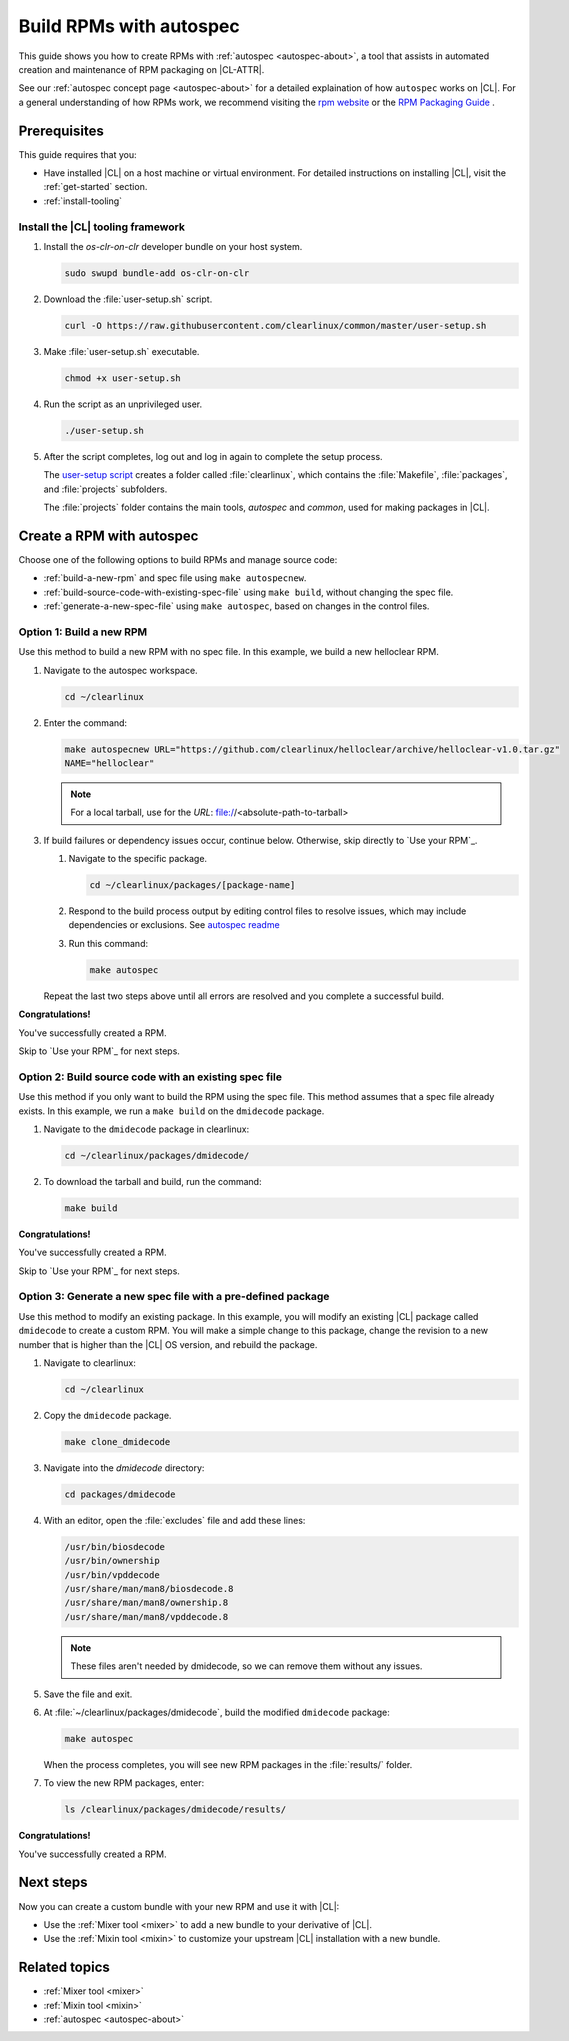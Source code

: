 .. _autospec:

Build RPMs with autospec
########################

This guide shows you how to create RPMs with :ref:`autospec <autospec-about>`,
a tool that assists in automated creation and maintenance of RPM packaging
on |CL-ATTR|.

See our :ref:`autospec concept page <autospec-about>` for a detailed explaination
of how ``autospec`` works on |CL|. For a general understanding of how RPMs work,
we recommend visiting the `rpm website`_ or the `RPM Packaging Guide`_ .

Prerequisites
*************

This guide requires that you:

* Have installed |CL| on a host machine or virtual environment. For detailed
  instructions on installing |CL|, visit the :ref:`get-started` section.

* :ref:`install-tooling`

.. _install-tooling:

Install the |CL| tooling framework
==================================

#. Install the `os-clr-on-clr` developer bundle on your host system.

   .. code-block:: bash

      sudo swupd bundle-add os-clr-on-clr

#. Download the :file:`user-setup.sh` script.

   .. code-block:: bash

      curl -O https://raw.githubusercontent.com/clearlinux/common/master/user-setup.sh

#. Make :file:`user-setup.sh` executable.

   .. code-block:: bash

      chmod +x user-setup.sh

#. Run the script as an unprivileged user.

   .. code-block:: bash

      ./user-setup.sh

#. After the script completes, log out and log in again to complete
   the setup process.

   The `user-setup script`_ creates a folder called :file:`clearlinux`, which
   contains the :file:`Makefile`, :file:`packages`, and :file:`projects`
   subfolders.

   The :file:`projects` folder contains the main tools, `autospec`
   and `common`, used for making packages in |CL|.

Create a RPM with autospec
**************************

Choose one of the following options to build RPMs and manage source
code:

* :ref:`build-a-new-rpm` and spec file using ``make autospecnew``.

* :ref:`build-source-code-with-existing-spec-file` using ``make build``, without changing the
  spec file.

* :ref:`generate-a-new-spec-file` using ``make autospec``, based on changes in the control files.

.. _build-a-new-rpm:

Option 1: Build a new RPM
=========================

Use this method to build a new RPM with no spec file. In this example,
we build a new helloclear RPM.

#. Navigate to the autospec workspace.

   .. code-block:: bash

      cd ~/clearlinux

#. Enter the command:

   .. code-block:: bash

      make autospecnew URL="https://github.com/clearlinux/helloclear/archive/helloclear-v1.0.tar.gz"
      NAME="helloclear"

   .. note::

      For a local tarball, use for the *URL*:
      file://<absolute-path-to-tarball>

#. If build failures or dependency issues occur, continue below.
   Otherwise, skip directly to `Use your RPM`_.

   #. Navigate to the specific package.

      .. code-block:: bash

         cd ~/clearlinux/packages/[package-name]

   #. Respond to the build process output by editing control files to resolve
      issues, which may include dependencies or exclusions.
      See `autospec readme`_

   #. Run this command:

      .. code-block:: bash

         make autospec

   Repeat the last two steps above until all errors are resolved and you
   complete a successful build.

**Congratulations!**

You've successfully created a RPM.

Skip to `Use your RPM`_ for next steps.

.. _build-source-code-with-existing-spec-file:

Option 2: Build source code with an existing spec file
======================================================

Use this method if you only want to build the RPM using the spec file. This
method assumes that a spec file already exists. In this example, we run a
``make build`` on the ``dmidecode`` package.

#. Navigate to the ``dmidecode`` package in clearlinux:

   .. code-block:: bash

      cd ~/clearlinux/packages/dmidecode/

#. To download the tarball and build, run the command:

   .. code-block:: bash

      make build

**Congratulations!**

You've successfully created a RPM.

Skip to `Use your RPM`_ for next steps.

.. _generate-a-new-spec-file:

Option 3: Generate a new spec file with a pre-defined package
=============================================================

Use this method to modify an existing package. In this example, you will
modify an existing |CL| package called ``dmidecode`` to create a custom
RPM. You will make a simple change to this package, change the revision to
a new number that is higher than the |CL| OS version, and rebuild the package.

#. Navigate to clearlinux:

   .. code-block:: bash

      cd ~/clearlinux

#. Copy the ``dmidecode`` package.

   .. code-block:: bash

      make clone_dmidecode

#. Navigate into the *dmidecode* directory:

   .. code-block:: bash

      cd packages/dmidecode

#. With an editor, open the :file:`excludes` file and add these lines:

   .. code-block:: bash

      /usr/bin/biosdecode
      /usr/bin/ownership
      /usr/bin/vpddecode
      /usr/share/man/man8/biosdecode.8
      /usr/share/man/man8/ownership.8
      /usr/share/man/man8/vpddecode.8

   .. note::

      These files aren't needed by dmidecode, so we can remove them without
      any issues.

#. Save the file and exit.

#. At :file:`~/clearlinux/packages/dmidecode`, build the modified
   ``dmidecode`` package:

   .. code-block:: bash

      make autospec

   When the process completes, you will see new RPM packages in the
   :file:`results/` folder.

#. To view the new RPM packages, enter:

   .. code-block:: bash

      ls /clearlinux/packages/dmidecode/results/

**Congratulations!**

You've successfully created a RPM.

Next steps
**********

Now you can create a custom bundle with your new RPM and use it with |CL|:

* Use the :ref:`Mixer tool <mixer>` to add a new bundle to your derivative of |CL|.
* Use the :ref:`Mixin tool <mixin>` to customize your upstream |CL| installation with a new bundle.

Related topics
**************

* :ref:`Mixer tool <mixer>`
* :ref:`Mixin tool <mixin>`
* :ref:`autospec <autospec-about>`


.. _rpm website: http://rpm.org

.. _RPM Packaging Guide: https://rpm-packaging-guide.github.io/

.. _user-setup script: https://github.com/clearlinux/common/blob/master/user-setup.sh

.. _autospec readme: https://github.com/clearlinux/autospec
